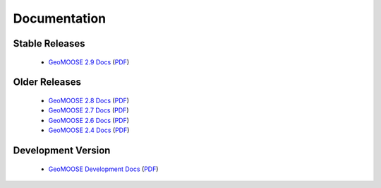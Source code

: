.. _documentation:

Documentation
=============

Stable Releases
^^^^^^^^^^^^^^^
	* `GeoMOOSE 2.9 Docs <http://docs.geomoose.org/2.9/index.html>`_ (`PDF <http://docs.geomoose.org/2.9/GeoMOOSE.pdf>`_)

Older Releases
^^^^^^^^^^^^^^
	* `GeoMOOSE 2.8 Docs <http://docs.geomoose.org/2.8/index.html>`_ (`PDF <http://docs.geomoose.org/2.8/GeoMOOSE.pdf>`_)
	* `GeoMOOSE 2.7 Docs <http://docs.geomoose.org/2.7/index.html>`_ (`PDF <http://docs.geomoose.org/2.7/GeoMOOSE.pdf>`_)
	* `GeoMOOSE 2.6 Docs <http://docs.geomoose.org/2.6/index.html>`_ (`PDF <http://docs.geomoose.org/2.6/GeoMOOSE.pdf>`_)
	* `GeoMOOSE 2.4 Docs <http://docs.geomoose.org/2.4/index.html>`_ (`PDF <http://docs.geomoose.org/2.4/GeoMOOSE.pdf>`_)

Development Version
^^^^^^^^^^^^^^^^^^^
	* `GeoMOOSE Development Docs <http://docs.geomoose.org/master/index.html>`_ (`PDF <http://docs.geomoose.org/master/GeoMOOSE.pdf>`_)
